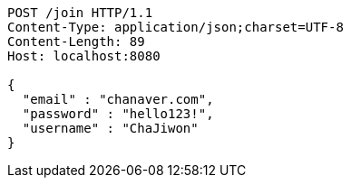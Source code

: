 [source,http,options="nowrap"]
----
POST /join HTTP/1.1
Content-Type: application/json;charset=UTF-8
Content-Length: 89
Host: localhost:8080

{
  "email" : "chanaver.com",
  "password" : "hello123!",
  "username" : "ChaJiwon"
}
----